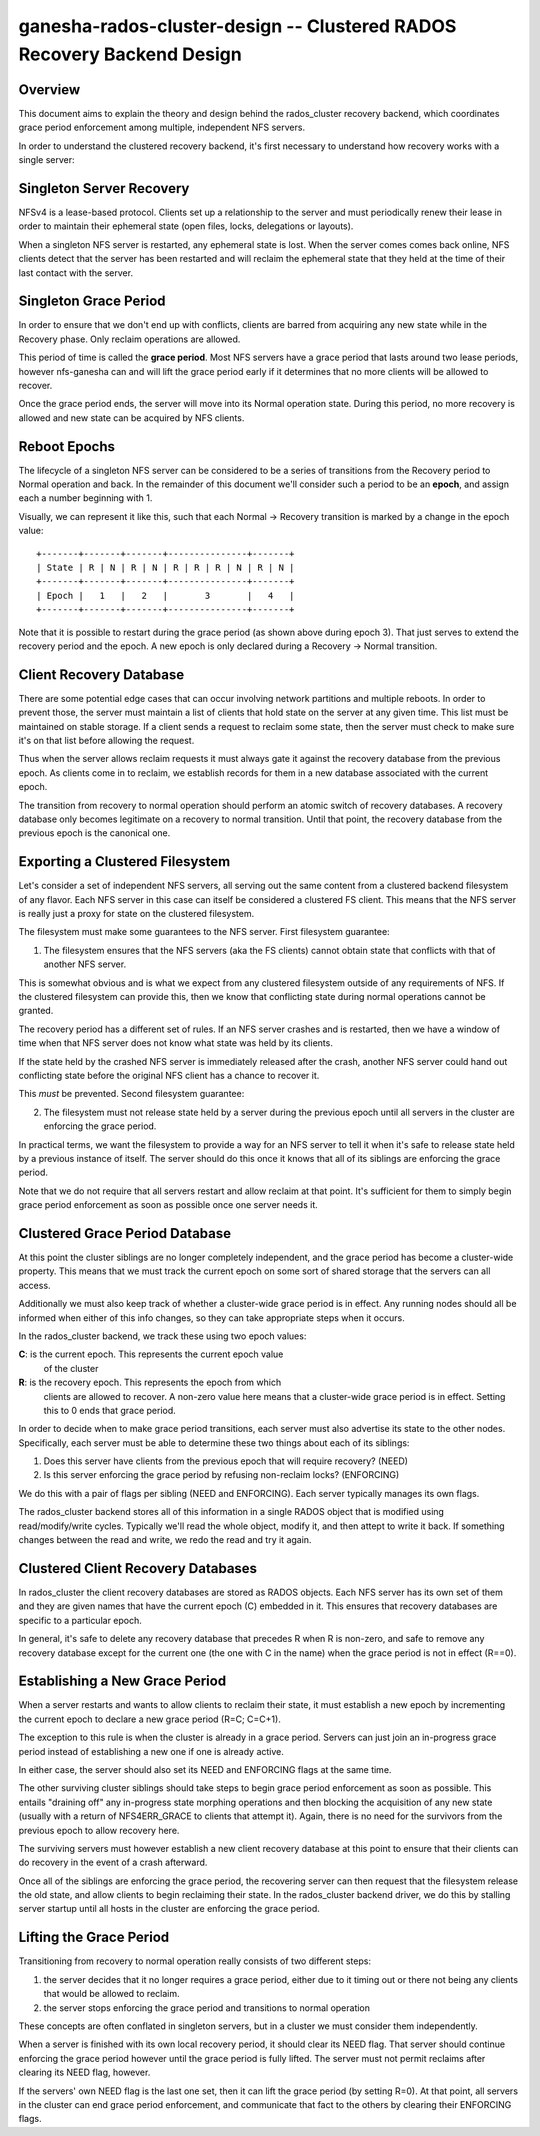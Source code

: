 ==============================================================================
ganesha-rados-cluster-design -- Clustered RADOS Recovery Backend Design
==============================================================================

Overview
--------
This document aims to explain the theory and design behind the
rados_cluster recovery backend, which coordinates grace period
enforcement among multiple, independent NFS servers.

In order to understand the clustered recovery backend, it's first necessary
to understand how recovery works with a single server:

Singleton Server Recovery
-------------------------
NFSv4 is a lease-based protocol. Clients set up a relationship to the
server and must periodically renew their lease in order to maintain
their ephemeral state (open files, locks, delegations or layouts).

When a singleton NFS server is restarted, any ephemeral state is lost. When
the server comes comes back online, NFS clients detect that the server has
been restarted and will reclaim the ephemeral state that they held at the
time of their last contact with the server.

Singleton Grace Period
----------------------
In order to ensure that we don't end up with conflicts, clients are
barred from acquiring any new state while in the Recovery phase. Only
reclaim operations are allowed.

This period of time is called the **grace period**. Most NFS servers
have a grace period that lasts around two lease periods, however
nfs-ganesha can and will lift the grace period early if it determines
that no more clients will be allowed to recover.

Once the grace period ends, the server will move into its Normal
operation state. During this period, no more recovery is allowed and new
state can be acquired by NFS clients.

Reboot Epochs
-------------
The lifecycle of a singleton NFS server can be considered to be a series
of transitions from the Recovery period to Normal operation and back. In the
remainder of this document we'll consider such a period to be an
**epoch**, and assign each a number beginning with 1.

Visually, we can represent it like this, such that each
Normal -> Recovery transition is marked by a change in the epoch value:

::

    +-------+-------+-------+---------------+-------+
    | State | R | N | R | N | R | R | R | N | R | N |
    +-------+-------+-------+---------------+-------+
    | Epoch |   1   |   2   |       3       |   4   |
    +-------+-------+-------+---------------+-------+

Note that it is possible to restart during the grace period (as shown
above during epoch 3). That just serves to extend the recovery period
and the epoch. A new epoch is only declared during a Recovery -> Normal
transition.

Client Recovery Database
------------------------
There are some potential edge cases that can occur involving network
partitions and multiple reboots. In order to prevent those, the server
must maintain a list of clients that hold state on the server at any
given time. This list must be maintained on stable storage. If a client
sends a request to reclaim some state, then the server must check to
make sure it's on that list before allowing the request.

Thus when the server allows reclaim requests it must always gate it
against the recovery database from the previous epoch. As clients come
in to reclaim, we establish records for them in a new database
associated with the current epoch.

The transition from recovery to normal operation should perform an
atomic switch of recovery databases. A recovery database only becomes
legitimate on a recovery to normal transition. Until that point, the
recovery database from the previous epoch is the canonical one.

Exporting a Clustered Filesystem
--------------------------------
Let's consider a set of independent NFS servers, all serving out the same
content from a clustered backend filesystem of any flavor. Each NFS
server in this case can itself be considered a clustered FS client. This
means that the NFS server is really just a proxy for state on the
clustered filesystem.

The filesystem must make some guarantees to the NFS server. First filesystem
guarantee:

1. The filesystem ensures that the NFS servers (aka the FS clients)
   cannot obtain state that conflicts with that of another NFS server.

This is somewhat obvious and is what we expect from any clustered filesystem
outside of any requirements of NFS. If the clustered filesystem can
provide this, then we know that conflicting state during normal
operations cannot be granted.

The recovery period has a different set of rules. If an NFS server
crashes and is restarted, then we have a window of time when that NFS
server does not know what state was held by its clients.

If the state held by the crashed NFS server is immediately released
after the crash, another NFS server could hand out conflicting state
before the original NFS client has a chance to recover it.

This *must* be prevented. Second filesystem guarantee:

2. The filesystem must not release state held by a server during the
   previous epoch until all servers in the cluster are enforcing the
   grace period.

In practical terms, we want the filesystem to provide a way for an NFS
server to tell it when it's safe to release state held by a previous
instance of itself. The server should do this once it knows that all of
its siblings are enforcing the grace period.

Note that we do not require that all servers restart and allow reclaim
at that point. It's sufficient for them to simply begin grace period
enforcement as soon as possible once one server needs it.

Clustered Grace Period Database
-------------------------------
At this point the cluster siblings are no longer completely independent,
and the grace period has become a cluster-wide property. This means that
we must track the current epoch on some sort of shared storage that the
servers can all access.

Additionally we must also keep track of whether a cluster-wide grace period
is in effect. Any running nodes should all be informed when either of this
info changes, so they can take appropriate steps when it occurs.

In the rados_cluster backend, we track these using two epoch values:

**C**: is the current epoch. This represents the current epoch value
         of the cluster

**R**: is the recovery epoch. This represents the epoch from which
         clients are allowed to recover. A non-zero value here means
         that a cluster-wide grace period is in effect. Setting this to
         0 ends that grace period.

In order to decide when to make grace period transitions, each server must
also advertise its state to the other nodes. Specifically, each server must
be able to determine these two things about each of its siblings:

1. Does this server have clients from the previous epoch that will require
   recovery? (NEED)

2. Is this server enforcing the grace period by refusing non-reclaim locks?
   (ENFORCING)

We do this with a pair of flags per sibling (NEED and ENFORCING). Each
server typically manages its own flags.

The rados_cluster backend stores all of this information in a single
RADOS object that is modified using read/modify/write cycles. Typically
we'll read the whole object, modify it, and then attept to write it
back. If something changes between the read and write, we redo the read
and try it again.

Clustered Client Recovery Databases
-----------------------------------
In rados_cluster the client recovery databases are stored as RADOS
objects. Each NFS server has its own set of them and they are given
names that have the current epoch (C) embedded in it. This ensures
that recovery databases are specific to a particular epoch.

In general, it's safe to delete any recovery database that precedes R
when R is non-zero, and safe to remove any recovery database except for
the current one (the one with C in the name) when the grace period is
not in effect (R==0).

Establishing a New Grace Period
-------------------------------
When a server restarts and wants to allow clients to reclaim their
state, it must establish a new epoch by incrementing the current epoch
to declare a new grace period (R=C; C=C+1).

The exception to this rule is when the cluster is already in a grace
period. Servers can just join an in-progress grace period instead of
establishing a new one if one is already active.

In either case, the server should also set its NEED and ENFORCING flags
at the same time.

The other surviving cluster siblings should take steps to begin grace
period enforcement as soon as possible. This entails "draining off" any
in-progress state morphing operations and then blocking the acquisition
of any new state (usually with a return of NFS4ERR_GRACE to clients that
attempt it). Again, there is no need for the survivors from the previous
epoch to allow recovery here.

The surviving servers must however establish a new client recovery
database at this point to ensure that their clients can do recovery in
the event of a crash afterward.

Once all of the siblings are enforcing the grace period, the recovering
server can then request that the filesystem release the old state, and
allow clients to begin reclaiming their state. In the rados_cluster
backend driver, we do this by stalling server startup until all hosts
in the cluster are enforcing the grace period.

Lifting the Grace Period
------------------------
Transitioning from recovery to normal operation really consists of two
different steps:

1. the server decides that it no longer requires a grace period, either
   due to it timing out or there not being any clients that would be
   allowed to reclaim.

2. the server stops enforcing the grace period and transitions to normal
   operation

These concepts are often conflated in singleton servers, but in a cluster
we must consider them independently.

When a server is finished with its own local recovery period, it should
clear its NEED flag. That server should continue enforcing the grace
period however until the grace period is fully lifted. The server must
not permit reclaims after clearing its NEED flag, however.

If the servers' own NEED flag is the last one set, then it can lift the
grace period (by setting R=0). At that point, all servers in the cluster
can end grace period enforcement, and communicate that fact to the
others by clearing their ENFORCING flags.
